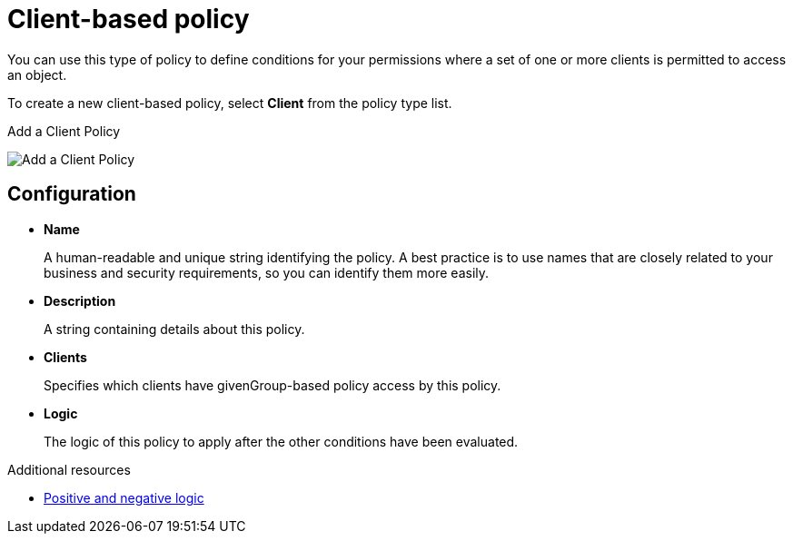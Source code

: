 [[_policy_client]]
= Client-based policy

You can use this type of policy to define conditions for your permissions where a set of one or more clients is permitted to access an object.

To create a new client-based policy, select *Client* from the policy type list.

.Add a Client Policy
image:images/policy/create-client.png[alt="Add a Client Policy"]

== Configuration

* *Name*
+
A human-readable and unique string identifying the policy. A best practice is to use names that are closely related to your business and security requirements, so you
can identify them more easily.
+
* *Description*
+
A string containing details about this policy.
+
* *Clients*
+
Specifies which clients have givenGroup-based policy access by this policy.
+
* *Logic*
+
The logic of this policy to apply after the other conditions have been evaluated.

[role="_additional-resources"]
.Additional resources
* <<_policy_logic, Positive and negative logic>>
